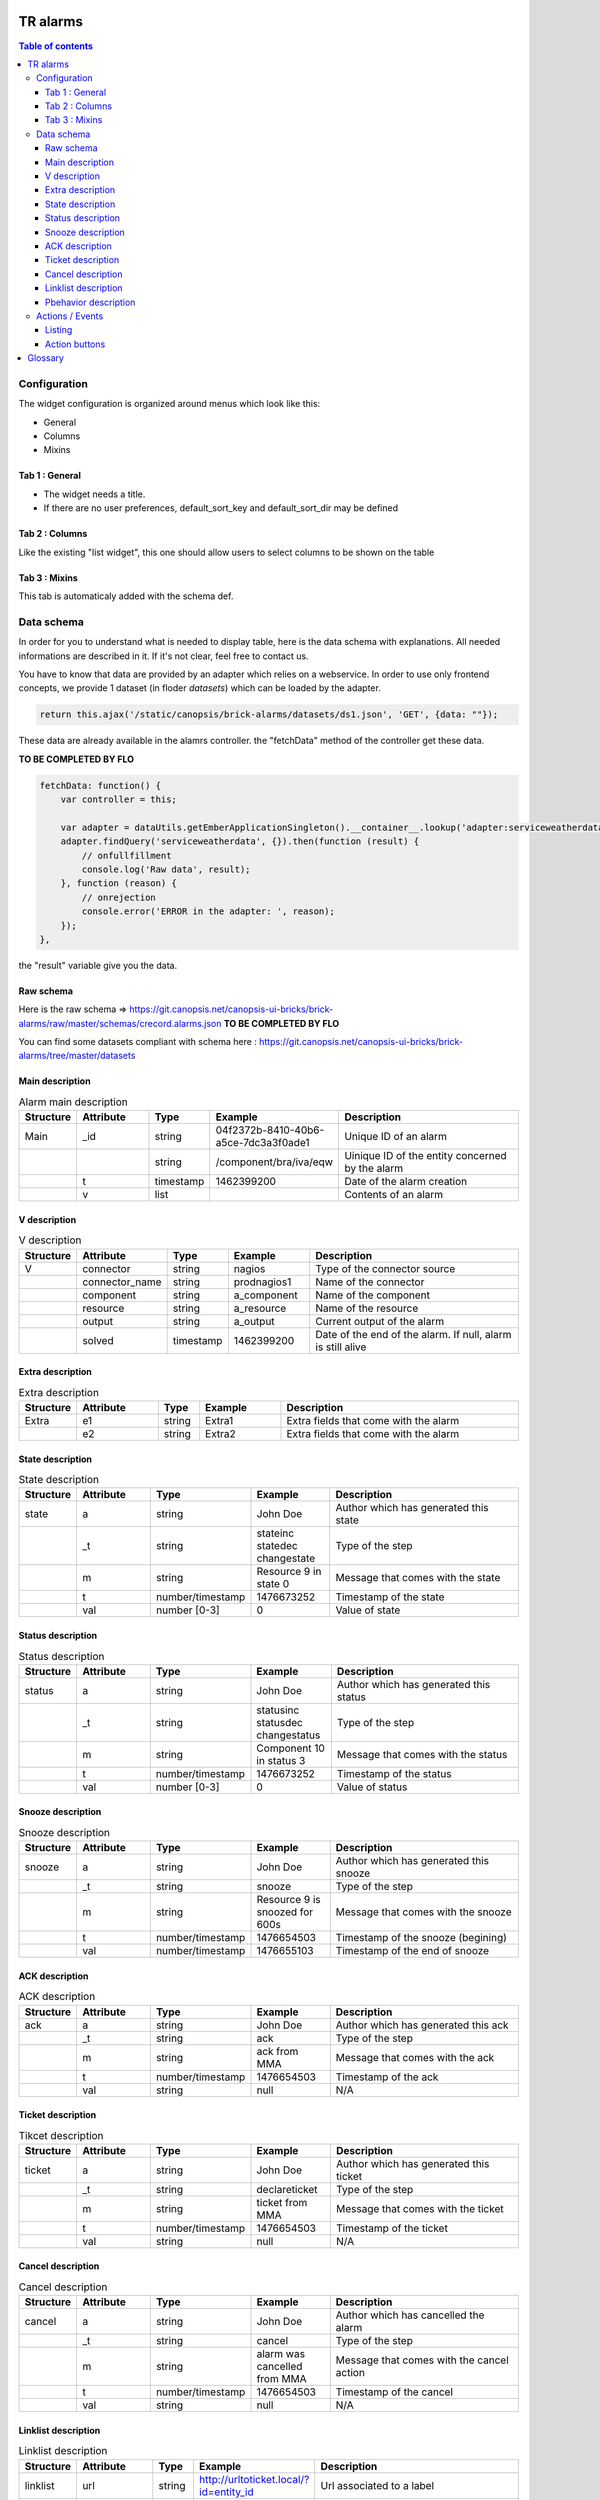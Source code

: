 TR alarms
---------

.. contents:: Table of contents


Configuration
=============

The widget configuration is organized around menus which look like this:

* General
* Columns
* Mixins

.. image:: https://git.canopsis.net/canopsis-ui-bricks/brick-alarms/raw/master/doc/screenshots/conf_tab_alarms.png


Tab 1 : General
^^^^^^^^^^^^^^^

* The widget needs a title.  
* If there are no user preferences, default_sort_key and default_sort_dir may be defined


Tab 2 : Columns
^^^^^^^^^^^^^^^

Like the existing "list widget", this one should allow users to select columns to be shown on the table

.. image:: https://git.canopsis.net/canopsis-ui-bricks/brick-alarms/raw/master/doc/screenshots/conf_columns.png


Tab 3 : Mixins
^^^^^^^^^^^^^^

This tab is automaticaly added with the schema def.


Data schema
===========

In order for you to understand what is needed to display table, here is the data schema with explanations.  
All needed informations are described in it. If it's not clear, feel free to contact us.  

You have to know that data are provided by an adapter which relies on a webservice.  
In order to use only frontend concepts, we provide 1 dataset (in floder `datasets`) which can be loaded by the adapter.  


.. code-block::

  return this.ajax('/static/canopsis/brick-alarms/datasets/ds1.json', 'GET', {data: ""});
  
These data are already available in the alamrs controller. the "fetchData" method of the controller get these data.


**TO BE COMPLETED BY FLO**

.. code-block::

    fetchData: function() {
        var controller = this;
    
        var adapter = dataUtils.getEmberApplicationSingleton().__container__.lookup('adapter:serviceweatherdata');
        adapter.findQuery('serviceweatherdata', {}).then(function (result) {
            // onfullfillment
            console.log('Raw data', result);
        }, function (reason) {
            // onrejection
            console.error('ERROR in the adapter: ', reason);
        });
    },
    
the "result" variable give you the data. 


Raw schema
^^^^^^^^^^

Here is the raw schema => https://git.canopsis.net/canopsis-ui-bricks/brick-alarms/raw/master/schemas/crecord.alarms.json
**TO BE COMPLETED BY FLO**

You can find some datasets compliant with schema here : https://git.canopsis.net/canopsis-ui-bricks/brick-alarms/tree/master/datasets


Main description
^^^^^^^^^^^^^^^^

.. csv-table:: Alarm main description
   :header: "Structure", "Attribute", "Type", "Example", "Description"
   :widths: 5, 10, 5, 10, 30

   "Main", "_id", "string", "04f2372b-8410-40b6-a5ce-7dc3a3f0ade1", "Unique ID of an alarm"
   "", "", "string", "/component/bra/iva/eqw", "Uinique ID of the entity concerned by the alarm"
   "", "t", "timestamp", "1462399200", "Date of the alarm creation"
   "", "v", "list", "", "Contents of an alarm"


V description
^^^^^^^^^^^^^

.. csv-table:: V description
   :header: "Structure", "Attribute", "Type", "Example", "Description"
   :widths: 5, 10, 5, 10, 30

   "V", "connector", "string", "nagios", "Type of the connector source"
   "", "connector_name", "string", "prodnagios1", "Name of the connector"
   "", "component", "string", "a_component", "Name of the component"
   "", "resource", "string", "a_resource", "Name of the resource"
   "", "output", "string", "a_output", "Current output of the alarm"
   "", "solved", "timestamp", "1462399200", "Date of the end of the alarm. If null, alarm is still alive"

Extra description
^^^^^^^^^^^^^^^^^

.. csv-table:: Extra description
   :header: "Structure", "Attribute", "Type", "Example", "Description"
   :widths: 5, 10, 5, 10, 30

   "Extra", "e1", "string", "Extra1", "Extra fields that come with the alarm"
   "", "e2", "string", "Extra2", "Extra fields that come with the alarm"
   

State description
^^^^^^^^^^^^^^^^^

.. csv-table:: State description
   :header: "Structure", "Attribute", "Type", "Example", "Description"
   :widths: 5, 10, 5, 10, 30

   "state", "a", "string", "John Doe", "Author which has generated this state"
   "", "_t", "string", "stateinc statedec changestate", "Type of the step"
   "", "m", "string", "Resource 9 in state 0", "Message that comes with the state"
   "", "t", "number/timestamp", "1476673252", "Timestamp of the state"
   "", "val", "number [0-3]", "0", "Value of state"


Status description
^^^^^^^^^^^^^^^^^^

.. csv-table:: Status description
   :header: "Structure", "Attribute", "Type", "Example", "Description"
   :widths: 5, 10, 5, 10, 30

   "status", "a", "string", "John Doe", "Author which has generated this status"
   "", "_t", "string", "statusinc statusdec changestatus", "Type of the step"
   "", "m", "string", "Component 10 in status 3", "Message that comes with the status"
   "", "t", "number/timestamp", "1476673252", "Timestamp of the status"
   "", "val", "number [0-3]", "0", "Value of status"


Snooze description
^^^^^^^^^^^^^^^^^^

.. csv-table:: Snooze description
   :header: "Structure", "Attribute", "Type", "Example", "Description"
   :widths: 5, 10, 5, 10, 30

   "snooze", "a", "string", "John Doe", "Author which has generated this snooze"
   "", "_t", "string", "snooze", "Type of the step"
   "", "m", "string", "Resource 9 is snoozed for 600s", "Message that comes with the snooze"
   "", "t", "number/timestamp", "1476654503", "Timestamp of the snooze (begining)"
   "", "val", "number/timestamp", "1476655103", "Timestamp of the end of snooze"

ACK description
^^^^^^^^^^^^^^^

.. csv-table:: ACK description
   :header: "Structure", "Attribute", "Type", "Example", "Description"
   :widths: 5, 10, 5, 10, 30

   "ack", "a", "string", "John Doe", "Author which has generated this ack"
   "", "_t", "string", "ack", "Type of the step"
   "", "m", "string", "ack from MMA", "Message that comes with the ack"
   "", "t", "number/timestamp", "1476654503", "Timestamp of the ack"
   "", "val", "string", "null", "N/A"

Ticket description
^^^^^^^^^^^^^^^^^^

.. csv-table:: Tikcet description
   :header: "Structure", "Attribute", "Type", "Example", "Description"
   :widths: 5, 10, 5, 10, 30

   "ticket", "a", "string", "John Doe", "Author which has generated this ticket"
   "", "_t", "string", "declareticket", "Type of the step"
   "", "m", "string", "ticket from MMA", "Message that comes with the ticket"
   "", "t", "number/timestamp", "1476654503", "Timestamp of the ticket"
   "", "val", "string", "null", "N/A"


Cancel description
^^^^^^^^^^^^^^^^^^

.. csv-table:: Cancel description
   :header: "Structure", "Attribute", "Type", "Example", "Description"
   :widths: 5, 10, 5, 10, 30

   "cancel", "a", "string", "John Doe", "Author which has cancelled the alarm"
   "", "_t", "string", "cancel", "Type of the step"
   "", "m", "string", "alarm was cancelled from MMA", "Message that comes with the cancel action"
   "", "t", "number/timestamp", "1476654503", "Timestamp of the cancel"
   "", "val", "string", "null", "N/A"


Linklist description
^^^^^^^^^^^^^^^^^^^^

.. csv-table:: Linklist description
   :header: "Structure", "Attribute", "Type", "Example", "Description"
   :widths: 5, 10, 5, 10, 30

   "linklist", "url", "string", "http://urltoticket.local/?id=entity_id", "Url associated to a label"
   "", "label", "string", "Ticket", "Label associated to an url"


Linklist is a list of urls associated to the entity.  
Links must appear in the modal like potentialy any other variables but with special helper.  

The goal is to let the user access a handlebar renderer

 {{ linklist category="procedure" }}
 
Must return something like 

 foreach linklist with category = "procedure"
 
 <a href="http://urloflinklist">labeloflinklist</a><br>


Pbehavior description
^^^^^^^^^^^^^^^^^^^^^

.. csv-table:: Pbehavior description
   :header: "Structure", "Attribute", "Type", "Example", "Description"
   :widths: 5, 10, 5, 10, 30

   "pbehavior", "behavior", "string", "maintenance pause", "Name of the behavior"
   "", "isActive", "boolean", "True False", "Is the pbehavior active ?"
   "", "dtstart", "number/timestamp", "1476705600", "Timestamp of the begin of pbehavior" 
   "", "dtstop", "number/timestamp", "1476706600", "Timestamp of the end of pbehavior"
   "", "rrule", "structure attr1 : string, attr2 : string", "text=Every Week, rule='FREQ=WEEKLY'", "Reccurent rule of the behavior"



Actions / Events
================

In the widget, users may be able to execute actions.  
In the Canopsis world, actions are performed via sending messages to a AMQP bus.  

Listing
^^^^^^^

Here is a list of actions that need to be handled by the widget :

.. csv-table:: Actions description
   :header: "Action", "Type", "Goal", "Attrs description"
   :widths: 5, 5, 15, 30

   "confirm", "changestate", "Change criticity of an alarm", "See `Schema <https://git.canopsis.net/canopsis/canopsis/blob/develop/sources/python/alerts/etc/schema.d/cevent.changestate.json>`_. "
   "invalidate", "changestate", "Change criticity of an alarm", "See `Schema <https://git.canopsis.net/canopsis/canopsis/blob/develop/sources/python/alerts/etc/schema.d/cevent.changestate.json>`_. "
   "pause", "pbehavior", "Change criticity of an alarm", "{}"
   "declareticket", "declareticket", "Call a API/email of an external tool to create a ticket", "See `Schema <https://git.canopsis.net/canopsis/canopsis/blob/develop/sources/python/alerts/etc/schema.d/cevent.declareticket.json>`_. "
   "assocticket", "assocticket", "Add a ticket number into Canopsis", "See `Schema <https://git.canopsis.net/canopsis/canopsis/blob/develop/sources/python/alerts/etc/schema.d/cevent.assocticket.json>`_. "
   

Action buttons
^^^^^^^^^^^^^^

In the widget, actions must be shown to the user by a group of buttons that must be callable by a handlebar renderer. 

 {{ actions list="confirm invalidate declareticket pause" }}
 
must show

.. image:: https://git.canopsis.net/canopsis-ui-bricks/brick-service-weather/raw/master/doc/screenshots/eventsactions1.png

Actions definitions must be included into a dedicated `ember mixin`.

**To do such a thing, have a look at existing mixins in the project**



Glossary
--------

.. code-block::

    Entity
        An entity is a config item in Canopsis with a type.  
        Type could be `component`, `resource`, `selector`

    Schema
        A schema is a way to represent data.  
        In Canopsis, schemas are in JSON format
 

